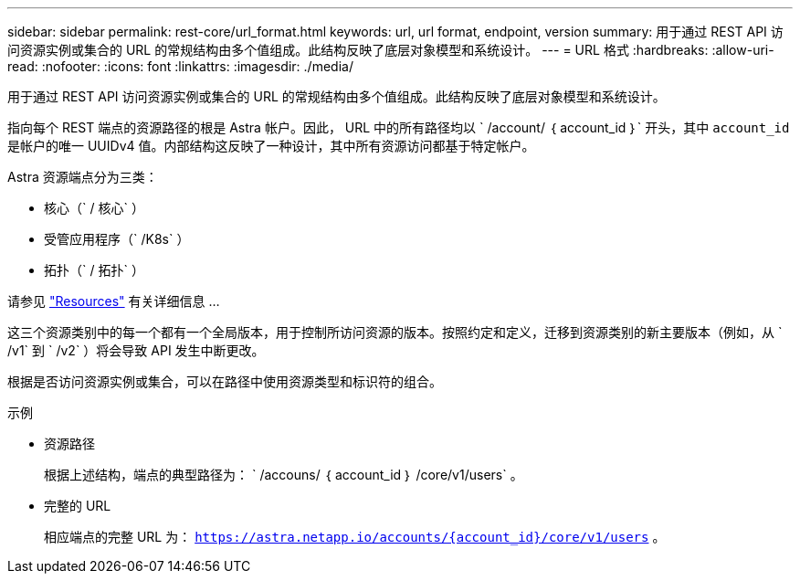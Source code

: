 ---
sidebar: sidebar 
permalink: rest-core/url_format.html 
keywords: url, url format, endpoint, version 
summary: 用于通过 REST API 访问资源实例或集合的 URL 的常规结构由多个值组成。此结构反映了底层对象模型和系统设计。 
---
= URL 格式
:hardbreaks:
:allow-uri-read: 
:nofooter: 
:icons: font
:linkattrs: 
:imagesdir: ./media/


[role="lead"]
用于通过 REST API 访问资源实例或集合的 URL 的常规结构由多个值组成。此结构反映了底层对象模型和系统设计。

指向每个 REST 端点的资源路径的根是 Astra 帐户。因此， URL 中的所有路径均以 ` /account/ ｛ account_id ｝` 开头，其中 `account_id` 是帐户的唯一 UUIDv4 值。内部结构这反映了一种设计，其中所有资源访问都基于特定帐户。

Astra 资源端点分为三类：

* 核心（` / 核心` ）
* 受管应用程序（` /K8s` ）
* 拓扑（` / 拓扑` ）


请参见 link:../endpoints/resources.html["Resources"] 有关详细信息 ...

这三个资源类别中的每一个都有一个全局版本，用于控制所访问资源的版本。按照约定和定义，迁移到资源类别的新主要版本（例如，从 ` /v1` 到 ` /v2` ）将会导致 API 发生中断更改。

根据是否访问资源实例或集合，可以在路径中使用资源类型和标识符的组合。

.示例
* 资源路径
+
根据上述结构，端点的典型路径为： ` /accouns/ ｛ account_id ｝ /core/v1/users` 。

* 完整的 URL
+
相应端点的完整 URL 为： `https://astra.netapp.io/accounts/{account_id}/core/v1/users` 。


